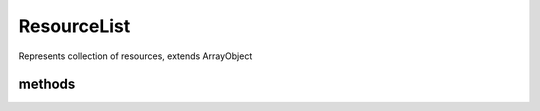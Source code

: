ResourceList
============
.. php:namespace:: DreamCommerce
.. php:class:: ResourceList

Represents collection of resources, extends ArrayObject

methods
*******

.. php:method:: __construct($array = array(), $flags = \ArrayObject::ARRAY_AS_PROPS)

    Creates a new class instance.

    :param array $array: Objects in the collection
    :param integer $flags: flags for ArrayObject
    :rtype: void

.. php:method:: setCount($count)

    set number of all resources on requested list.

    :param integer $count: number of all resources on the list
    :rtype: void

.. php:method:: getCount()

    get number of all resources on requested list.

    :rtype: integer
    :returns: number of objects

.. php:method:: setPage($page)

    set current page number.

    :param integer $page: current page number
    :rtype: void

.. php:method:: getPage()

    get current page number.

    :returns: page number
    :rtype: integer

.. php:method:: setPageCount($count)

    set total page count.

    :param integer $count: total page count
    :rtype: void

.. php:method:: getPageCount()

    get total page count.

    :rtype: integer
    :returns: pages count

